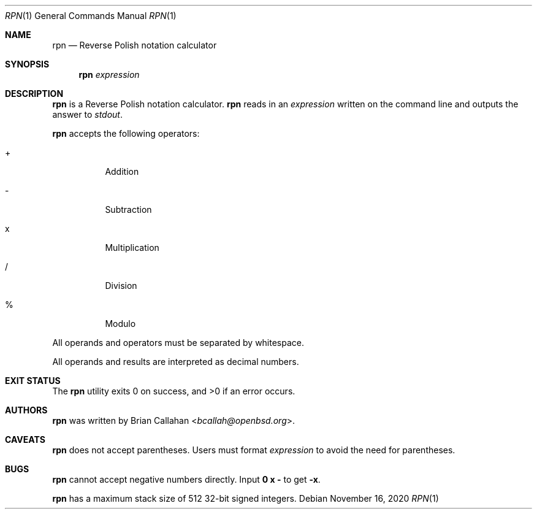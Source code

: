 .\"
.\" rpn - Reverse Polish notation calculator
.\"
.\" Copyright (c) 2020 Brian Callahan <bcallah@openbsd.org>
.\"
.\" Permission to use, copy, modify, and distribute this software for any
.\" purpose with or without fee is hereby granted, provided that the above
.\" copyright notice and this permission notice appear in all copies.
.\"
.\" THE SOFTWARE IS PROVIDED "AS IS" AND THE AUTHOR DISCLAIMS ALL WARRANTIES
.\" WITH REGARD TO THIS SOFTWARE INCLUDING ALL IMPLIED WARRANTIES OF
.\" MERCHANTABILITY AND FITNESS. IN NO EVENT SHALL THE AUTHOR BE LIABLE FOR
.\" ANY SPECIAL, DIRECT, INDIRECT, OR CONSEQUENTIAL DAMAGES OR ANY DAMAGES
.\" WHATSOEVER RESULTING FROM LOSS OF USE, DATA OR PROFITS, WHETHER IN AN
.\" ACTION OF CONTRACT, NEGLIGENCE OR OTHER TORTIOUS ACTION, ARISING OUT OF
.\" OR IN CONNECTION WITH THE USE OR PERFORMANCE OF THIS SOFTWARE.
.\"
.Dd November 16, 2020
.Dt RPN 1
.Os
.Sh NAME
.Nm rpn
.Nd Reverse Polish notation calculator
.Sh SYNOPSIS
.Nm
.Ar expression
.Sh DESCRIPTION
.Nm
is a Reverse Polish notation calculator.
.Nm
reads in an
.Ar expression
written on the command line and outputs the answer to
.Ar stdout .
.Pp
.Nm
accepts the following operators:
.Bl -tag -width Ds
.It +
Addition
.It -
Subtraction
.It x
Multiplication
.It /
Division
.It %
Modulo
.El
.Pp
All operands and operators must be separated by whitespace.
.Pp
All operands and results are interpreted as decimal numbers.
.Sh EXIT STATUS
The
.Nm
utility exits 0 on success, and >0 if an error occurs.
.Sh AUTHORS
.Nm
was written by
.An Brian Callahan Aq Mt bcallah@openbsd.org .
.Sh CAVEATS
.Nm
does not accept parentheses.
Users must format
.Ar expression
to avoid the need for parentheses.
.Sh BUGS
.Nm
cannot accept negative numbers directly.
Input
.Sy 0 x -
to get
.Sy -x .
.Pp
.Nm
has a maximum stack size of 512 32-bit signed integers.
